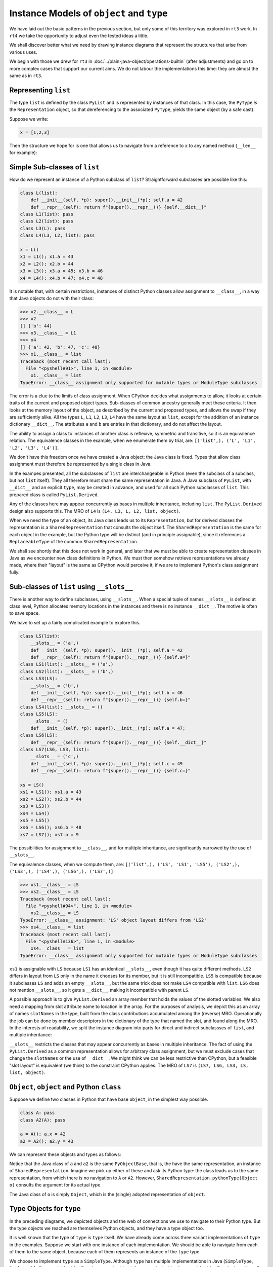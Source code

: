 ..  plain-java-object-2/object-and-pytype.rst

.. _Instance-models-object-type:

Instance Models of ``object`` and ``type``
******************************************

We have laid out the basic patterns in the previous section,
but only some of this territory was explored in ``rt3`` work.
In ``rt4`` we take the opportunity to adjust even the tested ideas a little.

We shall discover better what we need by drawing instance diagrams
that represent the structures that arise from various uses.

We begin with those we drew for ``rt3``
in :doc:`../plain-java-object/operations-builtin`
(after adjustments)
and go on to more complex cases that support our current aims.
We do not labour the implementations this time:
they are almost the same as in ``rt3``.


.. _Representation-builtin-list:

Representing ``list``
=====================

The type ``list`` is defined by the class ``PyList``
and is represented by instances of that class.
In this case, the ``PyType`` *is* the ``Representation`` object,
so that dereferencing to the associated ``PyType``,
yields the same object (by a safe cast).

Suppose we write:

..  code-block:: python

    x = [1,2,3]

Then the structure we hope for is one that
allows us to navigate from a reference to ``x``
to any named method (``__len__`` for example):

..  uml::
    :caption: Instance model of a ``list`` and its type

    object "x : PyList" as x {
        value = [1,2,3]
    }
    object "PyList : Class" as PyList.class
    object "list : SimpleType" as listType

    x ..> PyList.class
    PyList.class --> listType : registry
    listType --> listType : type

    object " : Map" as dict
    listType --> dict : " ~__dict__"

    object " : PyWrapperDescr" as len {
        name = "__len__"
    }
    object " : MethodHandle" as xlen {
        PyList.__len__(PyList)
    }
    dict --> len
    len --> xlen


    object " : PyWrapperDescr" as getitem {
        name = "__getitem__"
    }
    object " : MethodHandle" as xgetitem {
        PyList.__getitem__(PyList,Object)
    }
    dict --> getitem
    getitem --> xgetitem

    object " : PyWrapperDescr" as add {
        name = "__add__"
    }
    object " : MethodHandle" as xadd {
        PyList.__add__(PyList,Object)
    }
    dict --> add
    add --> xadd


Simple Sub-classes of  ``list``
===============================

How do we represent an instance of a Python subclass of ``list``?
Straightforward subclasses are possible like this:

..  code-block:: python

    class L(list):
        def __init__(self, *p): super().__init__(*p); self.a = 42
        def __repr__(self): return f"{super().__repr__()} {self.__dict__}"
    class L1(list): pass
    class L2(list): pass
    class L3(L): pass
    class L4(L3, L2, list): pass

    x = L()
    x1 = L1(); x1.a = 43
    x2 = L2(); x2.b = 44
    x3 = L3(); x3.a = 45; x3.b = 46
    x4 = L4(); x4.b = 47; x4.c = 48


It is notable that,
with certain restrictions,
instances of distinct Python classes allow assignment to ``__class__``,
in a way that Java objects do not with their class:

>>> x2.__class__ = L
>>> x2
[] {'b': 44}
>>> x3.__class__ = L1
>>> x4
[] {'a': 42, 'b': 47, 'c': 48}
>>> x1.__class__ = list
Traceback (most recent call last):
  File "<pyshell#91>", line 1, in <module>
    x1.__class__ = list
TypeError: __class__ assignment only supported for mutable types or ModuleType subclasses

The error is a clue to the limits of class assignment.
When CPython decides what assignments to allow,
it looks at certain traits of the current and proposed object types.
Sub-classes of common ancestry generally meet these criteria.
It then looks at the memory layout of the object,
as described by the current and proposed types,
and allows the swap if they are sufficiently alike.
All the types ``L``, ``L1``, ``L2``, ``L3``, ``L4``
have the same layout as ``list``,
except for the addition of an instance dictionary ``__dict__``.
The attributes ``a`` and ``b`` are entries in that dictionary,
and do not affect the layout.

The ability to assign a class to instances of another class is
reflexive, symmetric and transitive, so it is an equivalence relation.
The equivalence classes in the example, when we enumerate them by trial, are:
``[('list',), ('L', 'L1', 'L2', 'L3', 'L4')]``.

We don't have this freedom once we have created a Java object:
the Java class is fixed.
Types that allow class assignment must therefore be represented by
a single class in Java.

In the exampes presented, all the subclasses of ``list``
are interchangeable in Python
(even the subclass of a subclass, but not ``list`` itself).
They all therefore must share the same representation in Java.
A Java subclass of ``PyList``,
with ``__dict__`` and an explicit ``type``,
may be created in advance,
and used for all such Python subclasses of ``list``.
This prepared class is called ``PyList.Derived``.

..  uml::
    :caption: Instance model for simple subclasses of ``list``

    ' object "PyList : Class" as PyList.class
    ' PyList.class --> listType : registry
    ' listType --> listType : type

    object "x : PyList.Derived" as x {
        __dict__ = {'a':42}
    }
    object "x1 : PyList.Derived" as x1 {
        __dict__ = {'a':43}
    }
    object "x2 : PyList.Derived" as x2 {
        __dict__ = {'a':44}
    }
    object "x3 : PyList.Derived" as x3 {
        __dict__ = {'a':45, 'b':46}
    }

    object "PyList.Derived : Class" as PyList.Derived.class

    object "list : SimpleType" as listType
    object "L : ReplaceableType" as LType
    object "L1 : ReplaceableType" as L1Type
    object "L2 : ReplaceableType" as L2Type
    object "L3 : ReplaceableType" as L3Type

    LType --> listType : base
    L1Type --> listType : base
    L2Type --> listType : base
    L3Type -> LType : base

    object " : SharedRepresentation" as PyList.Derived.rep
    x ..> PyList.Derived.class
    x1 ..> PyList.Derived.class
    x2 ..> PyList.Derived.class
    x3 ...> PyList.Derived.class

    PyList.Derived.class --> PyList.Derived.rep : registry

    x --> LType : type
    x1 --> L1Type : type
    x2 --> L2Type : type
    x3 --> L3Type : type

Any of the classes here may appear concurrently
as bases in multiple inheritance,
including ``list``.
The ``PyList.Derived`` design also supports this.
The MRO of ``L4`` is ``(L4, L3, L, L2, list, object)``.

..  uml::
    :caption: Multiple inheritance for simple subclasses of ``list``

    ' object "PyList : Class" as PyList.class
    ' PyList.class --> listType : registry
    ' listType --> listType : type

    object "x4 : PyList.Derived" as x4 {
        __dict__ = {'a': 42, 'b': 47, 'c': 48}
    }

    object "PyList.Derived : Class" as PyList.Derived.class

    object "list : SimpleType" as listType
    object "L : ReplaceableType" as LType
    object "L2 : ReplaceableType" as L2Type
    object "L3 : ReplaceableType" as L3Type
    object "L4 : ReplaceableType" as L4Type

    L3Type -right-> LType : base
    L2Type -right-> listType : base
    L4Type --> L3Type : " ~__mro__[1]"
    L4Type --> LType : " ~__mro__[2]"
    L4Type --> L2Type : " ~__mro__[3]"
    L4Type --> listType : " ~__mro__[4]"
    'LType ----> listType : base

    object " : SharedRepresentation" as PyList.Derived.rep
    x4 .right.> PyList.Derived.class

    PyList.Derived.class -right-> PyList.Derived.rep : registry

    x4 --> L4Type : type

When we need the type of an object,
its Java class leads us to its ``Representation``,
but for derived classes the representation is a ``SharedRepresentation``
that consults the object itself.
The ``SharedRepresentation`` is the same for each object in the example,
but the Python type will be distinct (and in principle assignable),
since it references a ``ReplaceableType``
of the common ``SharedRepresentation``.

We shall see shortly that this does not work in general,
and later that we must be able to create representation classes in Java
as we encounter new class definitions in Python.
We must then somehow retrieve representations we already made,
where their "layout" is the same as CPython would perceive it,
if we are to implement Python's class assignment fully.


Sub-classes of  ``list`` using ``__slots__``
============================================

There is another way to define subclasses, using ``__slots__``.
When a special tuple of names ``__slots__`` is defined at class level,
Python allocates memory locations in the instances and
there is no instance ``__dict__``.
The motive is often to save space.

We have to set up a fairly complicated example to explore this.

..  code-block:: python

    class LS(list):
        __slots__ = ('a',)
        def __init__(self, *p): super().__init__(*p); self.a = 42
        def __repr__(self): return f"{super().__repr__()} {self.a=}"
    class LS1(list): __slots__ = ('a',)
    class LS2(list): __slots__ = ('b',)
    class LS3(LS):
        __slots__ = ('b',)
        def __init__(self, *p): super().__init__(*p); self.b = 46
        def __repr__(self): return f"{super().__repr__()} {self.b=}"
    class LS4(list): __slots__ = ()
    class LS5(LS):
        __slots__ = ()
        def __init__(self, *p): super().__init__(*p); self.a = 47;
    class LS6(LS):
        def __repr__(self): return f"{super().__repr__()} {self.__dict__}"
    class LS7(LS6, LS3, list):
        __slots__ = ('c',)
        def __init__(self, *p): super().__init__(*p); self.c = 49
        def __repr__(self): return f"{super().__repr__()} {self.c=}"

    xs = LS()
    xs1 = LS1(); xs1.a = 43
    xs2 = LS2(); xs2.b = 44
    xs3 = LS3()
    xs4 = LS4()
    xs5 = LS5()
    xs6 = LS6(); xs6.b = 48
    xs7 = LS7(); xs7.n = 9

The possibilities for assignment to ``__class__``,
and for multiple inheritance,
are significantly narrowed by the use of ``__slots__``.

The equivalence classes, when we compute them, are:
``[('list',), ('LS', 'LS1', 'LS5'), ('LS2',), ('LS3',), ('LS4',), ('LS6',), ('LS7',)]``

..  code-block:: python

    >>> xs1.__class__ = LS
    >>> xs2.__class__ = LS
    Traceback (most recent call last):
      File "<pyshell#94>", line 1, in <module>
        xs2.__class__ = LS
    TypeError: __class__ assignment: 'LS' object layout differs from 'LS2'
    >>> xs4.__class__ = list
    Traceback (most recent call last):
      File "<pyshell#136>", line 1, in <module>
        xs4.__class__ = list
    TypeError: __class__ assignment only supported for mutable types or ModuleType subclasses

``xs1`` is assignable with ``LS``
because ``LS1`` has an identical ``__slots__``,
even though it has quite different methods.
``LS2`` differs in layout from ``LS`` only in the name it chooses
for its member,
but it is still incompatible.
``LS5`` is compatible because it subclasses ``LS``
and adds an empty ``__slots__``,
but the same trick does not make ``LS4`` compatible with ``list``.
``LS6`` does not mention ``__slots__``, so it gets a ``__dict__``,
making it incompatible with parent ``LS``.

A possible approach is to give ``PyList.Derived`` an array member
that holds the values of the slotted variables.
We also need a mapping from slot attribute name to location in the array.
For the purposes of analysis,
we depict this as an array of names ``slotNames`` in the type,
built from the class contributions accumulated among the (reverse) MRO.
Operationally the job can be done by member descriptors in the
dictionary of the type that named the slot,
and found along the MRO.
In the interests of readability, we split the instance diagram into
parts for direct and indirect subclassses of ``list``,
and multiple inheritance:

..  uml::
    :caption: Direct ``__slots__`` subclasses of ``list``

    ' object "PyList : Class" as PyList.class
    ' PyList.class --> listType : registry
    ' listType --> listType : type

    object "xs : PyList.Derived" as xs {
        slots = [42]
        __dict__ = null
    }
    object "xs1 : PyList.Derived" as xs1 {
        slots = [43]
        __dict__ = null
    }
    object "xs2 : PyList.Derived" as xs2 {
        slots = [44]
        __dict__ = null
    }
    object "xs4 : PyList.Derived" as xs4 {
        slots = []
        __dict__ = null
    }

    object "PyList.Derived : Class" as PyList.Derived.class

    object "list : SimpleType" as listType

    object "LS : ReplaceableType" as LSType {
        slotNames = ["a"]
    }
    object "LS1 : ReplaceableType" as LS1Type {
        slotNames = ["a"]
    }
    object "LS2 : ReplaceableType" as LS2Type {
        slotNames = ["b"]
    }
    object "LS4 : ReplaceableType" as LS4Type {
        slotNames = []
    }

    LSType --> listType : base
    LS1Type --> listType : base
    LS2Type --> listType : base
    LS4Type --> listType : base

    object " : SharedRepresentation" as PyList.Derived.rep
    xs ..> PyList.Derived.class
    xs1 ..> PyList.Derived.class
    xs2 ..> PyList.Derived.class
    xs4 ..> PyList.Derived.class

    PyList.Derived.class --> PyList.Derived.rep : registry

    xs --> LSType : type
    xs1 --> LS1Type : type
    xs2 --> LS2Type : type
    xs4 --> LS4Type : type


..  uml::
    :caption: Indirect ``__slots__`` subclasses of ``list``

    ' object "PyList : Class" as PyList.class
    ' PyList.class --> listType : registry
    ' listType --> listType

    object "xs3 : PyList.Derived" as xs3 {
        slots = [42,46]
        __dict__ = null
    }
    object "xs5 : PyList.Derived" as xs5 {
        slots = [47]
        __dict__ = null
    }
    object "xs6 : PyList.Derived" as xs6 {
        slots = [42]
        __dict__ = {"b":48}
    }

    object "PyList.Derived : Class" as PyList.Derived.class

    object "list : SimpleType" as listType {
        slotNames = []
    }
    object "LS : ReplaceableType" as LSType {
        slotNames = ["a"]
    }
    object "LS3 : ReplaceableType" as LS3Type {
        slotNames = ["a","b"]
    }
    object "LS5 : ReplaceableType" as LS5Type {
        slotNames = ["a"]
    }
    object "LS6 : ReplaceableType" as LS6Type {
        slotNames = ["a"]
    }

    LSType --> listType : base
    LS3Type --> LSType : base
    LS5Type --> LSType : base
    LS6Type --> LSType : base

    object " : SharedRepresentation" as PyList.Derived.rep
    xs3 ..> PyList.Derived.class
    xs5 ..> PyList.Derived.class
    xs6 ..> PyList.Derived.class

    PyList.Derived.class --> PyList.Derived.rep : registry

    xs3 --> LS3Type : type
    xs5 --> LS5Type : type
    xs6 --> LS6Type : type

``__slots__`` restricts the classes that may appear concurrently
as bases in multiple inheritance.
The fact of using the ``PyList.Derived`` as a common representation
allows for arbitrary class assignment,
but we must exclude cases that change the ``slotNames``
or the use of ``__dict__``.
We might think we can be less restrictive than CPython,
but a feasible "slot layout" is equivalent (we think)
to the constraint CPython applies.
The MRO of ``LS7`` is ``(LS7, LS6, LS3, LS, list, object)``.

..  uml::
    :caption: Multiple inheritance of ``__slots__`` subclasses of ``list``

    ' object "PyList : Class" as PyList.class
    ' PyList.class --> listType : registry
    ' listType --> listType

    object "xs7 : PyList.Derived" as xs7 {
        slots = [42,46,49]
        __dict__ = {"n":9}
    }

    object "PyList.Derived : Class" as PyList.Derived.class

    object "list :SimpleType" as listType {
        slotNames = []
    }
    object "LS : ReplaceableType" as LSType {
        slotNames = ["a"]
    }
    object "LS3 : ReplaceableType" as LS3Type {
        slotNames = ["a","b"]
    }
    object "LS6 : ReplaceableType" as LS6Type {
        slotNames = ["a"]
    }
    object "LS7 : ReplaceableType" as LS7Type {
        slotNames = ["a","b","c"]
    }

    LSType -right-> listType : base
    LS3Type --right-> LSType : base
    LS6Type --> LSType : base
    LS7Type -left-> LS6Type : " ~__mro__[1]"
    LS7Type --> LS3Type : " ~__mro__[2]"
    LS7Type --> LSType : " ~__mro__[3]"
    LS7Type -right-> listType : " ~__mro__[4]"

    object " : SharedRepresentation" as PyList.Derived.rep
    xs7 .right.> PyList.Derived.class

    PyList.Derived.class --> PyList.Derived.rep : registry

    xs7 --> LS7Type : type



``Object``, ``object`` and Python ``class``
===========================================

Suppose we define two classes in Python that have base ``object``,
in the simplest way possible.

..  code-block:: python

    class A: pass
    class A2(A): pass

    a = A(); a.x = 42
    a2 = A2(); a2.y = 43

We can represent these objects and types as follows:

..  uml::
    :caption: ``object`` and subclasses

    object "Object : Class" as Object.class

    object "o : Object" as o
    o .right.> Object.class
    object " : AdoptedRepresentation" as Object.rep
    Object.class -right-> Object.rep : registry

    object "object : AdoptiveType" as objectType
    Object.rep -right- objectType

    object "a : PyObjectBase" as a {
        type = A
        __dict__ = {'x':42}
    }
    object "a2 : PyObjectBase" as a2 {
        type = A2
        __dict__ = {'y':43}
    }

    object "PyObjectBase : Class" as PyObjectBase.class

    object "A : ReplaceableType" as AType
    AType -up-> objectType : base
    object "A2 : ReplaceableType" as A2Type
    A2Type -up-> AType : base

    object " : SharedRepresentation" as PyObjectBase.rep
    a .right.> PyObjectBase.class
    a2 .up.> PyObjectBase.class

    PyObjectBase.class -right-> PyObjectBase.rep : registry
    AType -left-> PyObjectBase.rep
    A2Type --left-> PyObjectBase.rep

    'a --> AType : type
    'a2 --> A2Type : type

Notice that the Java class of ``a`` and ``a2`` is the same ``PyObjectBase``,
that is, the have the same representation,
an instance of ``SharedRepresentation``.
Imagine we pick up either of these and ask its Python type:
the class leads us to the same representation,
from which there is no navigation to ``A`` or ``A2``.
However, ``SharedRepresentation.pythonType(Object o)``
consults the argument for its actual type.

The Java class of ``o`` is simply ``Object``,
which is the (single) adopted representation of ``object``.


Type Objects for ``type``
=========================

In the preceding diagrams,
we depicted objects and the web of connections
we use to navigate to their Python type.
But the type objects we reached are themselves Python objects,
and they have a type object too.

It is well known that the type of ``type`` is ``type`` itself.
We have already come across three variant implementations of ``type``
in the examples.
Suppose we start with one instance of each implementation.
We should be able to navigate from each of them to the same object,
because each of them represents an instance of the ``type`` type.

..  uml::
    :caption: Type Objects for ``type``

    object "list : SimpleType" as listType
    object "A : ReplaceableType" as AType
    object "object : AdoptiveType" as objectType

    object "PyType : Class" as PyType.class
    object "SimpleType : Class" as SimpleType.class
    object "ReplaceableType : Class" as ReplaceableType.class
    object "AdoptiveType : Class" as AdoptiveType.class

    listType ..> SimpleType.class
    AType ..> ReplaceableType.class
    objectType ..> AdoptiveType.class

    object "type : SimpleType" as type {
        name = "type"
    }
    type --> type : type

    PyType.class --> type : registry
    SimpleType.class -down-> type
    ReplaceableType.class -down-> type
    AdoptiveType.class -down-> type

    type .up.> SimpleType.class


We choose to implement ``type`` as a ``SimpleType``.
Although ``type`` has multiple implementations in Java
(``SimpleType``, ``ReplaceableType`` and ``AdoptiveType``),
we need not treat them as adopted (and so use ``AdoptiveType``),
since they all extend ``PyType``.

We have not yet considered metatypes (subtypes of ``type``).
Let's take the example from the Python documentation:

..  code-block:: python

    class Meta(type): pass
    class MyClass(metaclass=Meta): pass
    class MySubclass(MyClass): pass

    x = MyClass()
    y = MySubclass()

We understand that when we create a class, we create an instance of ``type``.
In simple cases, the type of a class is exactly ``type``.

..  code-block:: python

    >>> class C: pass
    ...
    >>> type(C)
    <class 'type'>
    >>> type(C())
    <class '__main__.C'>

Looked at the other way,
``type`` and ``C`` are both instances of ``type``,
but ``C(...)`` produces only new ``C`` objects,
while ``type(...)`` is a constructor of new types.
This is because ``type.__call__`` defers to ``__new__``
in the particular ``type`` object itself,
which is ``type.__new__`` in ``type`` and ``object.__new__`` in ``C``.

It is also worth reflecting that we get exactly the same result
if we de-sugar class creation to a constructor call:

..  code-block:: python

    >>> C = type("C", (), {})
    >>> type(C)
    <class 'type'>
    >>> type(C())
    <class '__main__.C'>

An object that produces new types, and is *not* ``type`` itself,
is disorienting at first.
To help with the orientation,
let us de-sugar class creation involving a metaclass:

..  code-block:: python

    >>> D = Meta("D", (), {})
    >>> type(D)
    <class '__main__.Meta'>
    >>> isinstance(D, type)
    True
    >>> type(D())
    <class '__main__.D'>

Metatypes like ``Meta`` are subclasses of ``type``
in the way that ``L``, ``L1``, ``L2`` are subclasses ``list``
(to borrow from an earlier example).
It follows that an instance of the metatype,
that is, a type defined by calling the metatype,
should be represented in Java by a sub-type of ``PyType``,
just as instances of ``L`` etc.
are represented by a subtype of ``PyList``.

Secondly, each metatype is itself an instance of ``type``,
since it may be called to make objects.
Its class is directly ``type``:

..  code-block:: python

    >>> Meta.__class__
    <class 'type'>

Each metatype itself should therefore be realised by
a Java subclass of ``PyType``, specifically ``ReplaceableType``,
for which the shared representation is always the same.

The behaviour of metatypes with respect to class assignment
is just the same as any other family of subclasses:
all metatypes have the same representation.
Assignment of a replacement metatype is allowed
to the ``__class__`` member of any instance of a metatype
(if simply derived from ``type`` without ``__slots__``).
Any of the (simply derived) classes created by metatypes
may be given a new metatype,
but ``type`` itself cannot be assigned to their ``__class__``.
We can illustrate this by extending the example with another metatype:

..  code-block:: python

    class Other(type): pass
    class MyOtherClass(list, metaclass=Other): pass

    z = MyOtherClass()
    assert type(MyOtherClass) == Other

In the above, ``MyOtherClass.__class__ = Meta`` would be possible.
The assignability of ``__class__`` in instances
of the classes produced by metatypes, depends on their own bases,
not the properties of the metatypes that made them,
so ``z.__class__ = MyClass`` would fail
because of the involvement of ``list``,
not for any difference in metatype.

..  uml::
    :caption: Type Objects for Metatypes (Subclasses of ``type``)

    object "x : PyBaseObject" as x
    x --> MyClass : type
    object "y : PyBaseObject" as y
    y --> MySubclass : type

    'object "PyType : Class" as PyType.class
    object "PyType.Derived : Class" as PyType.Derived.class
    'object "SimpleType : Class" as SimpleType.class
    'object "ReplaceableType : Class" as ReplaceableType.class

    object "metas : SharedRepresentation" as metas.rep
    'object "objects : SharedRepresentation" as objects.rep

    object "type : SimpleType" as type {
        name = "type"
    }
    'type ..> SimpleType.class
    type --> type : type

    object "Meta : ReplaceableType" as Meta {
        name = "Meta"
    }
    Meta --> type : type
    Meta --> type : base
    Meta --> metas.rep

    object "MyClass : PyType.Derived" as MyClass {
        name = "MyClass"
    }
    MyClass ..>  PyType.Derived.class
    MyClass --> Meta : type

    object "MySubclass : PyType.Derived" as MySubclass {
        name = "MySubclass"
    }
    MySubclass ..> PyType.Derived.class
    MySubclass --> Meta : type

    'PyType.class --> type : registry
    'SimpleType.class --> type : registry
    'ReplaceableType.class --> type : registry
    PyType.Derived.class --> metas.rep : registry


    object "z : PyBaseObject" as z
    z --> MyOtherClass : type

    object "Other : ReplaceableType" as Other {
        name = "Other"
    }
    Other --> type
    Other --> type
    Other --> metas.rep

    object "MyOtherClass : PyType.Derived" as MyOtherClass {
        name = "MyOtherClass"
    }
    MyOtherClass ..>  PyType.Derived.class
    MyOtherClass --> Other : type


``PyType`` and ``Representation`` for ``float``
===============================================

The type ``float`` is defined by the class ``PyFloat``,
but ``java.lang.Double`` is adopted as a representation
(and we might also allow ``java.lang.Float``).
We show here how the ``Representation`` helps us navigate to
the correct implementation of a method,
when representations have been adopted.

.. _Operations-builtin-float-neg-2:

A Unary Operation ``float.__neg__``
-----------------------------------

In :ref:`Representation-builtin-list`,
we saw how a ``SimpleType`` object,
which is incidentally also a ``Representation`` object,
allowed us to navigate to a ``MethodHandle`` on
the implementation of that type's special methods.
In the signature of those methods the ``self`` argument had type ``PyList``.
We will draw the comparable diagram for ``PyFloat``,
a type with adopted representations.

Suppose that in the course of executing a ``UNARY_NEGATIVE`` opcode,
the interpreter picks up an ``Object`` from the stack
and finds it to be a ``Double``.
How does it locate the particular implementation of ``__neg__``?

For ``float``, there will be these implementations:

..  code-block:: java

    PyFloatMethods {
        // ...
        static double __neg__(PyFloat self) { return -self.value; }
        static double __neg__(Double self) { return -self; }

Rather than a single handle,
the special method wrapper we enter into the dictionary of the type
will contain an array of handles.
To choose the correct one,
we need to know that ``PyFloat`` is representation 0
and ``Double`` is representation 1.

The structure we propose looks like this,
when realised for two floating-point values:

..  uml::
    :caption: Instance model of ``float`` and its ``__neg__`` method

    object "1e42 : PyFloat" as x
    object "PyFloat : Class" as PyFloat.class

    object " : MethodHandle" as pyFloatNeg {
        target = PyFloatMethods.__neg__(PyFloat)
    }

    object "float : AdoptiveType" as floatType

    x ..> PyFloat.class
    PyFloat.class --> floatType : registry

    object "42.0 : Double" as y
    object "Double : Class" as Double.class
    object " : AdoptedRepresentation" as doubleRep {
        index = 1
    }
    object " : MethodHandle" as doubleNeg {
        target = PyFloatMethods.__neg__(Double)
    }

    y ..> Double.class
    Double.class --> doubleRep : registry
    doubleRep -left-> floatType : type

    object " : Map" as dict
    object " : PyWrapperDescr" as neg {
        name = "__neg__"
    }

    floatType --> dict : dict
    dict --> neg
    neg --> pyFloatNeg : 0
    neg --> doubleNeg : 1

When the interpreter picks up the ``Double`` 42.0,
it traverses the ``Double`` class to the ``AdoptedRepresentation``.
We are effectively looking up the bound attribute ``(42.0).__neg__``,
and we can see that we must implement this so that
it first consults the dictionary of the type,
then uses the index it knows to select and invoke the correct handle,
which is at index 1.

If the orignal object had been a ``PyFloat``,
the representation found would be the type object itself and
the index would have been 0.

Note that the lookup of ``float.__neg__`` will find us the *descriptor*
containing a handle for every representation.
It is the binding operation that selects one
according to the implementation type of the target object.
If we came to this binding cold, as in ``getattr(42.0, "__neg__")``,
we would have to look up the representation of 42.0 to find the index.
Coming as we have from the representation object itself,
we should be able to avoid that repeat lookup.


A Subclass of ``float``
-----------------------

A Python subclass of ``float`` will always be implemented by
a Java subclass of ``PyFloat``, say ``PyFloat.Derived``,
that is mapped in the registry to a shared representation.
The specific type will be designated by a field on each instance.

Suppose that we have defined:

..  code-block:: python

    class MyFloat(float):
        def __repr__(self):
            return super().__repr__() + " inches"

Then the object structure behind an instance ``MyFloat(42)`` is:

..  uml::
    :caption: Instance model of a subclass of ``float``

    object "42.0 : PyFloat.Derived" as x
    object "PyFloat.Derived : Class" as PyFloat.Derived.class

    object " : MethodHandle" as pyFloatNeg {
        target = PyFloatMethods.__neg__(PyFloat)
    }

    object "float : AdoptiveType" as floatType
    object " : SharedRepresentation" as PyFloat.Derived.rep
    object "MyFloat : ReplaceableType" as myFloatType

    x ..> PyFloat.Derived.class
    PyFloat.Derived.class --> PyFloat.Derived.rep : registry

    object " : Map" as floatDict
    object " : PyWrapperDescr" as neg {
        name = "__neg__"
    }

    floatType --> floatDict : dict
    floatDict --> neg
    neg --> pyFloatNeg : 0

    object " : Map" as myFloatDict
    object " : PyMethodDescr" as repr {
        objtype = MyFloat
        name = "__repr__"
    }

    x --> myFloatType : type
    myFloatType --> myFloatDict : dict
    myFloatType -up-> floatType : base
    myFloatDict --> repr

Now if ``x = MyFloat(42)``,
then to print out ``x`` we first traverse the Java class of ``x``,
which is ``PyFloat.Derived``,
to a ``SharedRepresentation`` that bounces us back to ``x``
to obtain the real type ``MyFloat``.
We shall then find ``__repr__``
in the dictionary of ``MyFloat`` and call that Python method.
To calculate ``-x``, we shall begin the same way,
then have to search up the MRO,
eventually finding implementation 0 of ``float.__neg__``.

Since the range and precision of ``Double``
are the same as those of ``PyFloat.value``,
we could manage without ``PyFloat`` entirely,
were it not that we need to define subclasses of ``float`` in Python.
Sub-classes in Python must be represented by subclasses in Java
and ``Double`` cannot be subclassed.


Possibility of Caching on the ``Representation``
------------------------------------------------

We know that in CPython,
special methods like ``__neg__`` map to pointers in a type object.
Suppose we want to do the same.
The corresponding idea is to give the ``Representation``,
and therefore every ``PyType``,
a ``MethodHandle`` for each special method.

Code for operation ``neg``,
in the Abstract API that supports the interpreter,
accepts and returns arguments of declared type ``Object``.
The direct handle for ``PyFloat.__neg__``, depending on the index,
has type ``(Double)Object`` or ``(PyFloat)Object``.
For a handle to be invoked exactly by the API method,
it must have type ``(Object)Object``,
and therefore we must wrap the direct handle with ``MethodHandle.asType``,
which is effectively a checked cast.

..  uml::
    :caption: Instance model with a short-cut modelled after CPython

    object "1e42 : PyFloat" as x
    object "PyFloat : Class" as PyFloat.class

    object " : MethodHandle" as pyFloatNeg {
        target = PyFloatMethods.__neg__(PyFloat)
    }
    object " : MethodHandle" as pyFloatNegMH

    object "float : AdoptiveType" as floatType

    x ..> PyFloat.class
    PyFloat.class --> floatType : registry
    floatType --> pyFloatNegMH : op_neg
    pyFloatNegMH --> pyFloatNeg : target

    object "42.0 : Double" as y
    object "Double : Class" as Double.class
    object " : AdoptedRepresentation" as doubleRep {
        index = 1
    }
    object " : MethodHandle" as doubleNeg {
        target = PyFloatMethods.__neg__(Double)
    }
    object " : MethodHandle" as doubleNegMH

    y ..> Double.class
    Double.class --> doubleRep : registry
    doubleRep -left-> floatType : type
    doubleRep --> doubleNegMH : op_neg
    doubleNegMH --> doubleNeg : target

    object " : Map" as floatDict
    object " : PyWrapperDescr" as neg {
        name = "__neg__"
    }

    floatType --> floatDict : dict
    floatDict --> neg
    neg --> pyFloatNeg : 0
    neg --> doubleNeg : 1


Notice that when we repeat this with a subclass,
it is the type object (not the shared representation)
that holds the specific method handle.
The ``SharedRepresentation``,
redirects to the type object designated by the specific instance,
before we access the short cut handle.
And this handle is on the ``__call__`` method of the descriptor,
with its ``self`` argument bound to the specific descriptor
from the dictionary of ``MyFloat``.
This ``__call__`` method creates a frame to run the Python method.

..  uml::
    :caption: Subclass instance model with a short-cut modelled after CPython

    object "1e42 : PyFloat" as x
    object "PyFloat : Class" as PyFloat.class

    object " : MethodHandle" as pyFloatNeg {
        target = PyFloatMethods.__neg__(PyFloat)
    }
    object " : MethodHandle" as pyFloatNegMH

    object "float : AdoptiveType" as floatType

    x ..> PyFloat.class
    PyFloat.class --> floatType : registry
    floatType --> pyFloatNegMH : op_neg
    pyFloatNegMH --> pyFloatNeg : target

    object " : MethodHandle" as doubleNeg {
        target = PyFloatMethods.__neg__(Double)
    }

    object " : Map" as floatDict
    object " : PyWrapperDescr" as neg {
        name = "__neg__"
    }

    floatType --> floatDict : dict
    floatDict --> neg
    neg --> pyFloatNeg : 0
    neg --> doubleNeg : 1


    object "42.0 : PyFloat.Derived" as z
    object "PyFloat.Derived : Class" as PyFloat.Derived.class

    object " : SharedRepresentation" as PyFloat.Derived.rep
    object "MyFloat : ReplaceableType" as myFloatType

    z ..> PyFloat.Derived.class
    PyFloat.Derived.class --> PyFloat.Derived.rep : registry


    object " : Map" as myFloatDict
    object " : PyMethodDescr" as myFloatRepr {
        objtype = MyFloat
        name = "__repr__"
    }
    object " : MethodHandle" as myFloatReprMH {
        target = PyMethodDescr.__call__(...)
    }
    myFloatReprMH --> myFloatRepr : self

    z --> myFloatType : type
    myFloatType --> myFloatDict : dict
    myFloatType -up-> floatType : base
    myFloatDict --> myFloatRepr
    myFloatType --> pyFloatNegMH : op_neg
    myFloatType --> myFloatReprMH : op_repr



Motivation for Caching
----------------------

The idea that type objects contain slots is so ingrained that
there is a visibly different descriptor type for these methods,
although there are very few places where
Python is sensitive to the difference between
``WrapperDescriptorType`` and ``MethodDescriptorType``, for example.

..  code-block:: python

    >>> float.__neg__
    <slot wrapper '__neg__' of 'float' objects>

Not every special method gets the special treatment, however.

..  code-block:: python

    >>> float.__reduce__
    <method '__reduce__' of 'object' objects>
    >>> float.__subclasshook__
    <built-in method __subclasshook__ of type object at 0x00007FF9D398BC50>

The motivation for slots in CPython is
to get quickly from the abstract API method,
``PyNumber_Negative`` say,
to the special method implementation specific to the type.
Done conventionally, this would be slow:
an attribute lookup along the MRO,
then argument checks, descriptor binding and finally the call itself.

In the Abstract API, the call is already known to match the signature,
and can be made safely via the pointer cached in the type object.
Only a call from Python, like ``x.__neg__()``,
takes the slow path via the descriptor.
This is of significant benefit when interpreting CPython byte code
and where the methods are mainly from built-in types.

In a subclass of ``float``, say where ``__neg__`` has been redefined,
the dictionary of the subtype contains
a descriptor for the method defined in Python,
which takes precedence over the wrapper descriptor in that of ``float``.
The type slot (ordinarily a copy of that in the parent class)
contains a redirect function.
Thus the interpreter invokes the handle from the type object,
but the function takes the slow path via the descriptor.
Only methods that have actually been overridden get this treatment:
a subclass of ``float`` that does not redefine ``__neg__``
still benefits from the shortcut.

This decision is not final with the construction of the type concerned,
since a method may be redefined dynamically.
Changes to types,
at least where they affect the methods that fill type slots,
must propagate down the inheritance hierarchy.
Therefore each type keeps track of its descendants to notify them of changes.
(The cascade cannot start with a built-in type as they are all immutable.)


Is Caching Beneficial for Jython?
---------------------------------

The short answer is that we are unable to decide just yet.
That is why in ``rt4``
we will avoid shaping the runtime around
the implementation of special methods.

In our highest performing code, we expect that
operations (like ``ast.USub``) will be compiled to mutable call sites.
On first encountering a ``Double`` argument,
the site will specialise itself with a ``MethodHandle`` on
``PyFloat.__neg__(Double)`` guarded by a test for ``Double``.
(If it later encounters an ``Integer`` it will add a clause for that too.)
The handle is found once and never changes
(``float`` is immutable, and ``int``)
so there is no benefit in having a quick way to look it up.

In a subclass  of ``float`` where a definition has been overidden,
we will end up on a slow path anyway,
because we are setting up a Python call frame.
(It is rare to replace a method implemented in Java with another.)
It may be a slow operation for the overridden method only,
since methods inherited from ``float``
still have their Java implementations.
Or it may be a more general slow-down:
once a mutable type is in the MRO,
we can no longer safely bind method handles into the call site,
without taking precautions against the redefinition
that can occur between calls to any method.

Another consideration is that
some code encounters many different Java classes.
A call site in a library compiled from Python
will de-optimise to the slow path when
the tree of guarded handles grows too large.
The Abstract API is another place where
many different classes arrive at a single method.
The interpreter of CPython byte code,
which we need too,
and Python operations in modules,
both rely on calls to the Abstract API.
We should not use call sites to implement the Abstract API,
since they will eventually de-optimise.

The safest course of action with mutable subclasses, and
code that encounters objects of many types,
is to look up the descriptor along the MRO every time.

Suppose we think this is too slow.
There are two steps in the conventional chain of objects that
frustrate simply caching the handle we find first,
whether in the type object or on the call site:

1. The type has to be looked up on each object that arrives there.
   The Java class is not enough:
   the same Java class represents instances from multiple Python types.
#. Each type has its own MRO in which dictionaries are, in general, mutable.
   What we find in the first lookup may be invalidated by subsequent change
   anywhere along the MRO.

The first of these requirements makes the case for a cache of handles
on a ``ReplaceableType`` (only).
A call site embedding the handle itself would have to
follow a guard on the Java class with one on the Python type.
But a handle in the call site that invokes the handle on the type,
need be guarded only by the class of the object.
We still need the apparatus to refresh the handle in the type,
as the appropriate method definition changes (second requirement),
but it is not as onerous as updating every call site.

Another solution is to augment lookup along the MRO with a cache,
so that we get to the descriptor more quickly.
This again requires that each mutable type
keep track of its descendants for cache invalidation.
This is roughly what Jython 2 does.

The cost in space and time of
a set of method handles on each type object,
or of caching lookups in some other structure,
is not negligible,
nor that of propagating change in any scheme.
We'll try to make finding and calling an un-cached descriptor
as slick as possible,
but for the time being,
we do not create method handle slots as we did in ``rt3``.


Summary Examples
================

We have not explored all the examples we might.
Here they are and some further examples in summary form.


..  list-table:: Representation of exemplar types
    :header-rows: 1
    :widths: auto

    * - Type
      - Style
      - Representations

    * - ``object``
      - adoptive
      - ``Object``

    * - ``type``
      - simple
      - ``PyType``

    * - ``list``
      - simple
      - ``PyList``

    * - ``str``
      - adoptive
      - ``PyUnicode``, ``String``, ``Character``

    * - ``int``
      - adoptive
      - ``PyLong``, ``BigInteger``, ``Long``, ``Integer``, ``Short``, ``Byte``

    * - ``float``
      - adoptive
      - ``PyFloat``, ``Double``, ``Float``

    * - ``bool``
      - adoptive
      - ``Boolean`` (final)

When we define a new class in Python, it has one or more bases,
all of them specified as Python type objects.
If no bases are specified in the class definition,
there is one base, which is ``object``.

A Java class must be created or found to represent the new class,
that is assignment compatible with the ``self`` argument
of all exposed methods of every base.
While Python allows multiple inheritance,
when it involves types implemented in Java (or C),
restrictions equivalent to single inheritance are imposed
by "layout" constraints.

The representation of the new class is then an immediate subclass of
the "most derived" Python type implemented in Java.
The constraints Python imposes,
expressed first as consistent memory layout in C,
ensure that the most-derived type is uniquely identifiable in Java.
This subclass adds only slots or an instance dictionary to its parent,
and so we may define it in advance as the *extension point* class,
which by convention is a nested class ``Derived``.
Since it extends the (canonical) representation of the most derived class,
it is acceptable as ``self`` (really, ``this``) in any method.

The ``Derived`` class is always derived from
the first representation in the table above,
and (if the Python type can be used as a base at all)
we never find ourselves trying to derive from two bases,
unless one of them is ``Object``.

